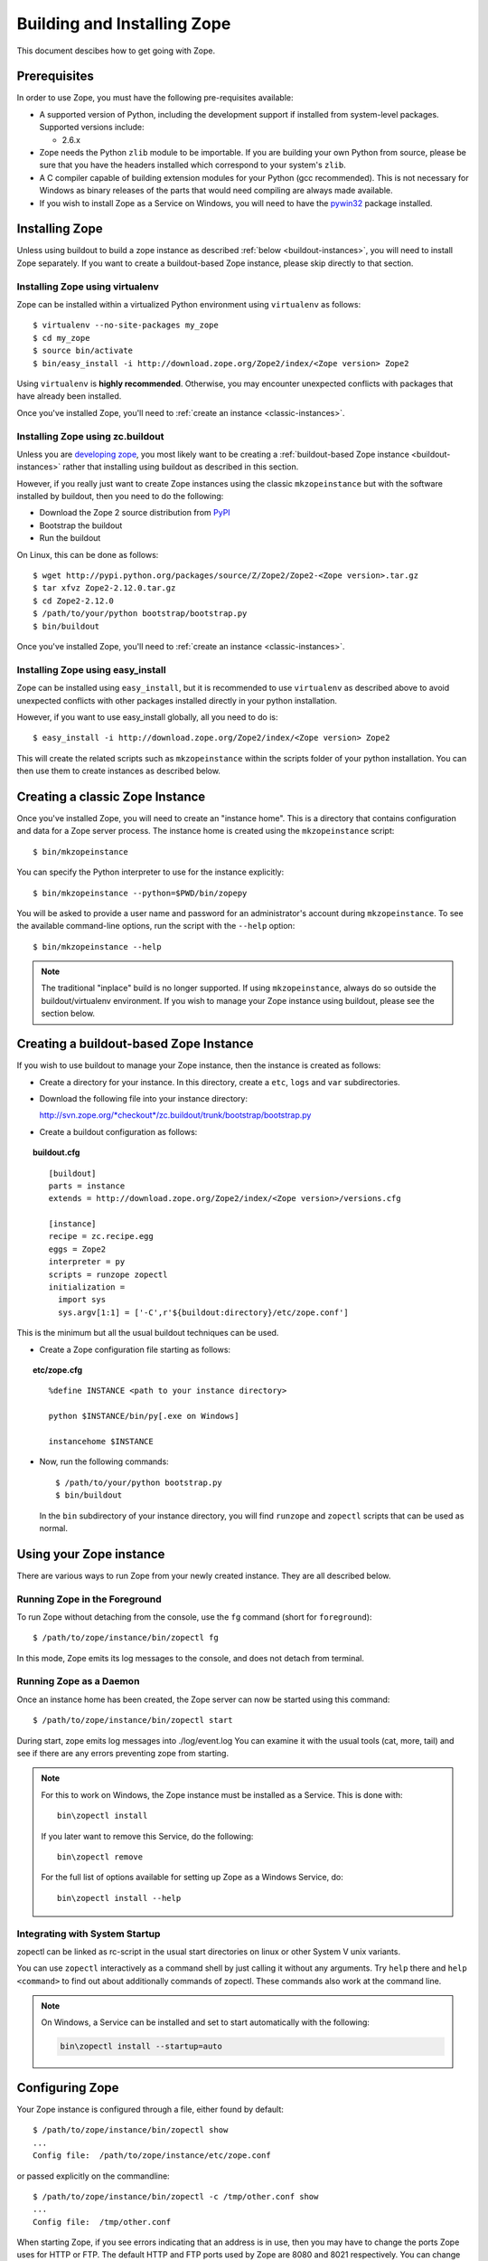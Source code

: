============================
Building and Installing Zope
============================

.. highlight:: bash

This document descibes how to get going with Zope.

Prerequisites
=============

In order to use Zope, you must have the following pre-requisites
available: 

- A supported version of Python, including the development support if
  installed from system-level packages.  Supported versions include:

  * 2.6.x

- Zope needs the Python ``zlib`` module to be importable.  If you are
  building your own Python from source, please be sure that you have the
  headers installed which correspond to your system's ``zlib``.

- A C compiler capable of building extension modules for your Python
  (gcc recommended). This is not necessary for Windows as binary
  releases of the parts that would need compiling are always made
  available.

- If you wish to install Zope as a Service on Windows, you will need
  to have the `pywin32`__ package installed.

  __ https://sourceforge.net/projects/pywin32/

Installing Zope
===============

Unless using buildout to build a zope instance as described
:ref:`below <buildout-instances>`, you will need to install Zope
separately. If you want to create a buildout-based Zope instance,
please skip directly to that section.

Installing Zope using virtualenv
--------------------------------

Zope can be installed within a virtualized Python environment using 
``virtualenv`` as follows::

  $ virtualenv --no-site-packages my_zope
  $ cd my_zope
  $ source bin/activate
  $ bin/easy_install -i http://download.zope.org/Zope2/index/<Zope version> Zope2

Using ``virtualenv`` is **highly recommended**. Otherwise, you may encounter
unexpected conflicts with packages that have already been installed.

Once you've installed Zope, you'll need to :ref:`create an instance <classic-instances>`.

Installing Zope using zc.buildout
---------------------------------

Unless you are `developing zope`__, you most likely
want to be creating a :ref:`buildout-based Zope instance <buildout-instances>` rather
that installing using buildout as described in this section.

__ http://docs.zope.org/developer/

However, if you really just want to create Zope instances using the
classic ``mkzopeinstance`` but with the software installed by buildout,
then you need to do the following:

- Download the Zope 2 source distribution from `PyPI`__

  __ http://pypi.python.org/pypi/Zope2

- Bootstrap the buildout

- Run the buildout

On Linux, this can be done as follows::

  $ wget http://pypi.python.org/packages/source/Z/Zope2/Zope2-<Zope version>.tar.gz
  $ tar xfvz Zope2-2.12.0.tar.gz
  $ cd Zope2-2.12.0
  $ /path/to/your/python bootstrap/bootstrap.py
  $ bin/buildout

Once you've installed Zope, you'll need to :ref:`create an instance <classic-instances>`.

Installing Zope using easy_install
----------------------------------

Zope can be installed using ``easy_install``, but it is recommended to
use ``virtualenv`` as described above to avoid unexpected conflicts
with other packages installed directly in your python installation.

However, if you want to use easy_install globally, all you need to do
is::

  $ easy_install -i http://download.zope.org/Zope2/index/<Zope version> Zope2

This will create the related scripts such as ``mkzopeinstance`` within the
scripts folder of your python installation. You can then use them to
create instances as described below.

.. _classic-instances:

Creating a classic Zope Instance
================================

Once you've installed Zope, you will need to create an "instance
home". This is a directory that contains configuration and data for a
Zope server process.  The instance home is created using the
``mkzopeinstance`` script::

  $ bin/mkzopeinstance

You can specify the Python interpreter to use for the instance
explicitly:: 

  $ bin/mkzopeinstance --python=$PWD/bin/zopepy

You will be asked to provide a user name and password for an
administrator's account during ``mkzopeinstance``.  To see the available
command-line options, run the script with the ``--help`` option::

  $ bin/mkzopeinstance --help

.. note::
  The traditional "inplace" build is no longer supported. If using
  ``mkzopeinstance``, always do so outside the buildout/virtualenv
  environment. If you wish to manage your Zope instance using
  buildout, please see the section below.

.. _buildout-instances:

Creating a buildout-based Zope Instance
=======================================

If you wish to use buildout to manage your Zope instance, then the
instance is created as follows:

* Create a directory for your instance. In this directory, create a
  ``etc``, ``logs`` and ``var`` subdirectories.

* Download the following file into your instance directory:

  `http://svn.zope.org/*checkout*/zc.buildout/trunk/bootstrap/bootstrap.py`__
    
  __ http://svn.zope.org/*checkout*/zc.buildout/trunk/bootstrap/bootstrap.py

.. highlight:: none

* Create a buildout configuration as follows:

.. topic:: buildout.cfg
 :class: file

 ::

   [buildout]
   parts = instance 
   extends = http://download.zope.org/Zope2/index/<Zope version>/versions.cfg

   [instance]
   recipe = zc.recipe.egg
   eggs = Zope2
   interpreter = py
   scripts = runzope zopectl
   initialization =
     import sys
     sys.argv[1:1] = ['-C',r'${buildout:directory}/etc/zope.conf']

This is the minimum but all the usual buildout techniques can be
used.

* Create a Zope configuration file starting as follows:

.. topic:: etc/zope.cfg
 :class: file

 ::

   %define INSTANCE <path to your instance directory>

   python $INSTANCE/bin/py[.exe on Windows]
 
   instancehome $INSTANCE

.. highlight:: bash

* Now, run the following commands::

    $ /path/to/your/python bootstrap.py
    $ bin/buildout

  In the ``bin`` subdirectory of your instance directory, you will
  find ``runzope`` and ``zopectl`` scripts that can be used as
  normal.

Using your Zope instance
========================

There are various ways to run Zope from your newly created
instance. They are all described below.

Running Zope in the Foreground
------------------------------

To run Zope without detaching from the console, use the ``fg``
command (short for ``foreground``)::

  $ /path/to/zope/instance/bin/zopectl fg

In this mode, Zope emits its log messages to the console, and does not
detach from terminal.


Running Zope as a Daemon
-------------------------

Once an instance home has been created, the Zope server can now be
started using this command::

  $ /path/to/zope/instance/bin/zopectl start

During start, zope emits log messages into ./log/event.log
You can examine it with the usual tools (cat, more, tail)
and see if there are any errors preventing zope from starting.

.. highlight:: none
.. note::

  For this to work on Windows, the Zope instance must be installed as
  a Service. This is done with::

    bin\zopectl install

  If you later want to remove this Service, do the following::

    bin\zopectl remove

  For the full list of options available for setting up Zope as a
  Windows Service, do::

    bin\zopectl install --help

.. highlight:: bash

Integrating with System Startup
-------------------------------

zopectl can be linked as rc-script in the usual start directories
on linux or other System V unix variants.

You can use ``zopectl`` interactively as a command shell by just
calling it without any arguments. Try ``help`` there and ``help <command>``
to find out about additionally commands of zopectl. These commands
also work at the command line.

.. note::

  On Windows, a Service can be installed and set to start
  automatically with the following:

  .. code-block:: none

    bin\zopectl install --startup=auto

Configuring Zope
================

Your Zope instance is configured through a file, either found by
default::

  $ /path/to/zope/instance/bin/zopectl show
  ...
  Config file:  /path/to/zope/instance/etc/zope.conf

or passed explicitly on the commandline::

  $ /path/to/zope/instance/bin/zopectl -c /tmp/other.conf show
  ...
  Config file:  /tmp/other.conf

When starting Zope, if you see errors indicating that an address is in
use, then you may have to change the ports Zope uses for HTTP or FTP. 
The default HTTP and FTP ports used by Zope are
8080 and 8021 respectively. You can change the ports used by
editing ./etc/zope.conf appropriately.

The section in the configuration file looks like this::

  <http-server>
    # valid keys are "address" and "force-connection-close"
    address 8080
    # force-connection-close on
  </http-server>

The address can just be a port number as shown, or a  host:port
pair to bind only to a specific interface.

Logging In To Zope
==================

Once you've started Zope, you can then connect to the Zope webserver
by directing your browser to::

  http://yourhost:8080/manage

where 'yourhost' is the DNS name or IP address of the machine
running Zope.  If you changed the HTTP port as described, use the port
you configured.

You will be prompted for a user name and password. Use the user name
and password you provided in response to the prompts issued during
the "make instance" process.

If you are using a buildout-based Zope instance, you will need to
create a user as follows::

  $ bin/zopectl adduser username password

Now you're off and running! You should be looking at the Zope
management screen which is divided into two frames. On the left you
can navigate between Zope objects and on the right you can edit them
by selecting different management functions with the tabs at the top
of the frame.

If you haven't used Zope before, you should head to the Zope web
site and read some documentation. The Zope Documentation section is
a good place to start. You can access it at http://docs.zope.org/

Troubleshooting
===============

- This version of Zope requires Python 2.6.4 or better.
  It will *not* run with Python 3.x.

- The Python you run Zope with *must* have threads compiled in,
  which is the case for a vanilla build.  Warning: Zope will not run
  with a Python version that uses ``libpth``.  You *must* use
  ``libpthread``.

- To build Python extensions you need to have Python configuration
  information available. If your Python comes from an RPM you may
  need the python-devel (or python-dev) package installed too. If
  you built Python from source all the configuration information
  should already be available.

- See the :doc:`CHANGES` for important notes on this version of Zope.
